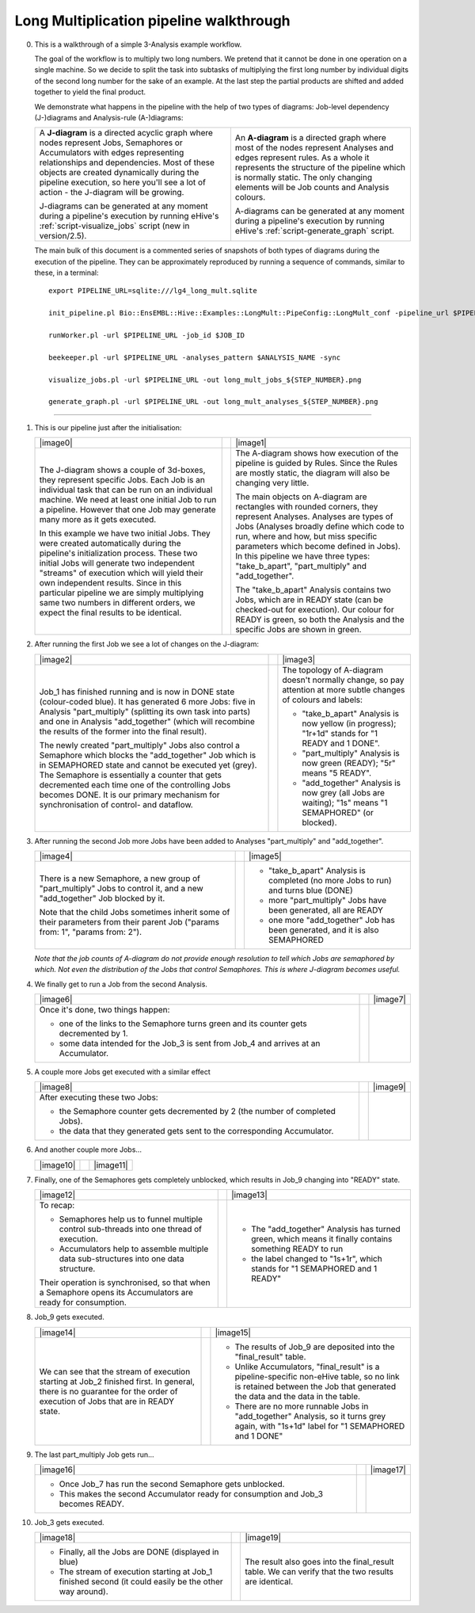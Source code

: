 .. _long-multiplication-walkthrough:

========================================
Long Multiplication pipeline walkthrough
========================================

0.  This is a walkthrough of a simple 3-Analysis example workflow.

    The goal of the workflow is to multiply two long numbers. We pretend
    that it cannot be done in one operation on a single machine. So we
    decide to split the task into subtasks of multiplying the first long
    number by individual digits of the second long number for the sake
    of an example. At the last step the partial products are shifted and
    added together to yield the final product.

    We demonstrate what happens in the pipeline with the help of two
    types of diagrams: Job-level dependency (J-)diagrams and
    Analysis-rule (A-)diagrams:

    .. list-table::
       :header-rows: 0

       * - A **J-diagram** is a directed acyclic graph where nodes
           represent Jobs, Semaphores or Accumulators with edges representing
           relationships and dependencies. Most of these objects are created
           dynamically during the pipeline execution, so here you'll see a
           lot of action - the J-diagram will be growing.

           J-diagrams can be generated at any moment during a pipeline's
           execution by running eHive's :ref:`script-visualize_jobs` script (new
           in version/2.5).
         - An **A-diagram** is a directed graph where most of the nodes
           represent Analyses and edges represent rules. As a whole it
           represents the structure of the pipeline which is normally
           static. The only changing elements will be Job counts and
           Analysis colours.

           A-diagrams can be generated at any moment during a pipeline's
           execution by running eHive's :ref:`script-generate_graph` script.


    The main bulk of this document is a commented series of snapshots
    of both types of diagrams during the execution of the pipeline.
    They can be approximately reproduced by running a sequence of
    commands, similar to these, in a terminal:

    ::

            export PIPELINE_URL=sqlite:///lg4_long_mult.sqlite                                                               # An SQLite file is enough to handle this pipeline

            init_pipeline.pl Bio::EnsEMBL::Hive::Examples::LongMult::PipeConfig::LongMult_conf -pipeline_url $PIPELINE_URL   # Initialize the pipeline database from a PipeConfig file

            runWorker.pl -url $PIPELINE_URL -job_id $JOB_ID                                                                  # Run a specific Job - this allows you to force your own order of execution. Run a few of these

            beekeeper.pl -url $PIPELINE_URL -analyses_pattern $ANALYSIS_NAME -sync                                           # Force the system to recalculate Job counts and determine states of Analyses

            visualize_jobs.pl -url $PIPELINE_URL -out long_mult_jobs_${STEP_NUMBER}.png                                      # To make a J-diagram snapshot (it is convenient to have synchronised numbering)

            generate_graph.pl -url $PIPELINE_URL -out long_mult_analyses_${STEP_NUMBER}.png                                  # To make an A-diagram snapshot (it is convenient to have synchronised numbering)

--------------


1. This is our pipeline just after the initialisation:

   .. list-table::
      :header-rows: 0

      * - |image0|
        -
        - |image1|
      * - The J-diagram shows a couple of 3d-boxes, they represent
          specific Jobs. Each Job is an individual task that can be run on
          an individual machine. We need at least one initial Job to run a
          pipeline. However that one Job may generate many more as it gets
          executed.

          In this example we have two initial Jobs. They were created
          automatically during the pipeline's initialization process. These
          two initial Jobs will generate two independent "streams" of
          execution which will yield their own independent results. Since in
          this particular pipeline we are simply multiplying same two numbers
          in different orders, we expect the final results to be identical.

        -

        - The A-diagram shows how execution of the pipeline is guided by
          Rules. Since the Rules are mostly static, the diagram will also
          be changing very little.

          The main objects on A-diagram are rectangles with rounded corners,
          they represent Analyses. Analyses are types of Jobs (Analyses
          broadly define which code to run, where and how, but miss specific
          parameters which become defined in Jobs). In this pipeline we have
          three types: "take_b_apart", "part_multiply" and "add_together".

          The "take_b_apart" Analysis contains two Jobs, which are in
          READY state (can be checked-out for execution). Our colour for
          READY is green, so both the Analysis and the specific Jobs are
          shown in green.


2. After running the first Job we see a lot of changes on the J-diagram:

   .. list-table::
      :header-rows: 0

      * - |image2|
        -
        - |image3|
      * - Job_1 has finished running and is now in DONE state
          (colour-coded blue). It has generated 6 more Jobs: five in Analysis
          "part_multiply" (splitting its own task into parts) and one in
          Analysis "add_together" (which will recombine the results of the
          former into the final result).

          The newly created "part_multiply" Jobs also control a Semaphore
          which blocks the "add_together" Job which is in SEMAPHORED
          state and cannot be executed yet (grey). The Semaphore is
          essentially a counter that gets decremented each time one of the
          controlling Jobs becomes DONE. It is our primary mechanism for
          synchronisation of control- and dataflow.

        -

        - The topology of A-diagram doesn't normally change, so pay
          attention at more subtle changes of colours and labels:

          - "take_b_apart" Analysis is now yellow (in progress); "1r+1d" stands for "1 READY and 1 DONE".
          - "part_multiply" Analysis is now green (READY); "5r" means "5 READY".
          - "add_together" Analysis is now grey (all Jobs are waiting); "1s" means "1 SEMAPHORED" (or blocked).


3. After running the second Job more Jobs have been added to Analyses "part_multiply" and "add_together".

   .. list-table::
      :header-rows: 0

      * - |image4|
        -
        - |image5|
      * - There is a new Semaphore, a new group of "part_multiply" Jobs to
          control it, and a new "add_together" Job blocked by it.

          Note that the child Jobs sometimes inherit some of their
          parameters from their parent Job ("params from: 1", "params from:
          2").

        -
        - - "take_b_apart" Analysis is completed (no more Jobs to run) and turns blue (DONE)
          - more "part_multiply" Jobs have been generated, all are READY
          - one more "add_together" Job has been generated, and it is also SEMAPHORED

   *Note that the job counts of A-diagram do not provide enough
   resolution to tell which Jobs are semaphored by which. Not even the
   distribution of the Jobs that control Semaphores. This is where
   J-diagram becomes useful.*

4. We finally get to run a Job from the second Analysis.

   .. list-table::
      :header-rows: 0

      * - |image6|
        -
        - |image7|
      * - Once it's done, two things happen:

          - one of the links to the Semaphore turns green and its counter
            gets decremented by 1.
          - some data intended for the Job_3 is sent from Job_4 and
            arrives at an Accumulator.

        -
        -

5. A couple more Jobs get executed with a similar effect

   .. list-table::
      :header-rows: 0

      * - |image8|
        -
        - |image9|
      * - After executing these two Jobs:

          - the Semaphore counter gets decremented by 2 (the number of completed Jobs).
          - the data that they generated gets sent to the corresponding Accumulator.

        -
        -

6. And another couple more Jobs...

   .. list-table::
      :header-rows: 0

      * - |image10|
        -
        - |image11|

7. Finally, one of the Semaphores gets completely unblocked, which results in Job_9 changing into "READY" state.

   .. list-table::
      :header-rows: 0

      * - |image12|
        -
        - |image13|
      * - To recap:

          - Semaphores help us to funnel multiple control sub-threads into
            one thread of execution.
          - Accumulators help to assemble multiple data sub-structures into
            one data structure.

          Their operation is synchronised, so that when a Semaphore opens
          its Accumulators are ready for consumption.
        -
        - - The "add_together" Analysis has turned green, which means it
            finally contains something READY to run
          - the label changed to "1s+1r", which stands for "1 SEMAPHORED
            and 1 READY"


8. Job_9 gets executed.

   .. list-table::
      :header-rows: 0

      * - |image14|
        -
        - |image15|
      * - We can see that the stream of execution starting at Job_2
          finished first. In general, there is no guarantee for the order of
          execution of Jobs that are in READY state.
        -
        - - The results of Job_9 are deposited into the "final_result"
            table.
          - Unlike Accumulators, "final_result" is a pipeline-specific
            non-eHive table, so no link is retained between the Job that
            generated the data and the data in the table.
          - There are no more runnable Jobs in "add_together" Analysis, so
            it turns grey again, with "1s+1d" label for "1 SEMAPHORED and 1
            DONE"

9. The last part_multiply Job gets run...

   .. list-table::
      :header-rows: 0

      * - |image16|
        -
        - |image17|

      * - - Once Job_7 has run the second Semaphore gets unblocked.
          - This makes the second Accumulator ready for consumption and
            Job_3 becomes READY.
        -
        -

10. Job_3 gets executed.

    .. list-table::
       :header-rows: 0

       * - |image18|
         -
         - |image19|
       * - - Finally, all the Jobs are DONE (displayed in blue)
           - The stream of execution starting at Job_1 finished second (it
             could easily be the other way around).
         -
         - The result also goes into the final_result table. We can verify
           that the two results are identical.


.. |image0| graphviz:: ../../t/03.scripts/visualize_jobs/long_mult/long_mult_jobs_01.dot
.. |image1| graphviz:: ../../t/03.scripts/visualize_jobs/long_mult/long_mult_analyses_01.dot
.. |image2| graphviz:: ../../t/03.scripts/visualize_jobs/long_mult/long_mult_jobs_02.dot
.. |image3| graphviz:: ../../t/03.scripts/visualize_jobs/long_mult/long_mult_analyses_02.dot
.. |image4| graphviz:: ../../t/03.scripts/visualize_jobs/long_mult/long_mult_jobs_03.dot
.. |image5| graphviz:: ../../t/03.scripts/visualize_jobs/long_mult/long_mult_analyses_03.dot
.. |image6| graphviz:: ../../t/03.scripts/visualize_jobs/long_mult/long_mult_jobs_04.dot
.. |image7| graphviz:: ../../t/03.scripts/visualize_jobs/long_mult/long_mult_analyses_04.dot
.. |image8| graphviz:: ../../t/03.scripts/visualize_jobs/long_mult/long_mult_jobs_05.dot
.. |image9| graphviz:: ../../t/03.scripts/visualize_jobs/long_mult/long_mult_analyses_05.dot
.. |image10| graphviz:: ../../t/03.scripts/visualize_jobs/long_mult/long_mult_jobs_06.dot
.. |image11| graphviz:: ../../t/03.scripts/visualize_jobs/long_mult/long_mult_analyses_06.dot
.. |image12| graphviz:: ../../t/03.scripts/visualize_jobs/long_mult/long_mult_jobs_07.dot
.. |image13| graphviz:: ../../t/03.scripts/visualize_jobs/long_mult/long_mult_analyses_07.dot
.. |image14| graphviz:: ../../t/03.scripts/visualize_jobs/long_mult/long_mult_jobs_08.dot
.. |image15| graphviz:: ../../t/03.scripts/visualize_jobs/long_mult/long_mult_analyses_08.dot
.. |image16| graphviz:: ../../t/03.scripts/visualize_jobs/long_mult/long_mult_jobs_09.dot
.. |image17| graphviz:: ../../t/03.scripts/visualize_jobs/long_mult/long_mult_analyses_09.dot
.. |image18| graphviz:: ../../t/03.scripts/visualize_jobs/long_mult/long_mult_jobs_10.dot
.. |image19| graphviz:: ../../t/03.scripts/visualize_jobs/long_mult/long_mult_analyses_10.dot

